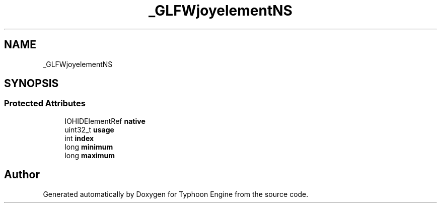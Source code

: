 .TH "_GLFWjoyelementNS" 3 "Sat Jul 20 2019" "Version 0.1" "Typhoon Engine" \" -*- nroff -*-
.ad l
.nh
.SH NAME
_GLFWjoyelementNS
.SH SYNOPSIS
.br
.PP
.SS "Protected Attributes"

.in +1c
.ti -1c
.RI "IOHIDElementRef \fBnative\fP"
.br
.ti -1c
.RI "uint32_t \fBusage\fP"
.br
.ti -1c
.RI "int \fBindex\fP"
.br
.ti -1c
.RI "long \fBminimum\fP"
.br
.ti -1c
.RI "long \fBmaximum\fP"
.br
.in -1c

.SH "Author"
.PP 
Generated automatically by Doxygen for Typhoon Engine from the source code\&.
